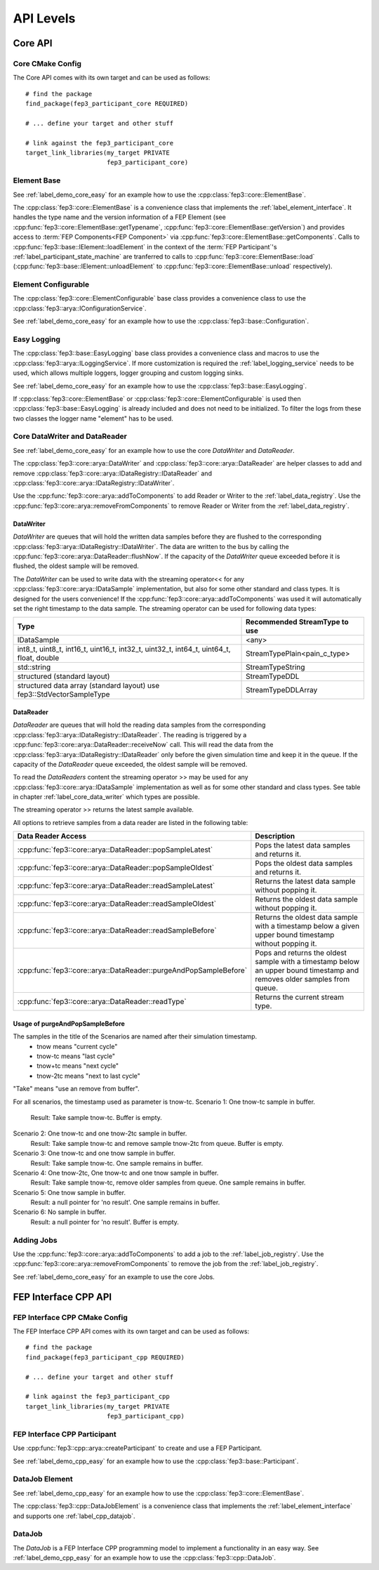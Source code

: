 .. Copyright @ 2022 VW Group. All rights reserved.
..
.. This Source Code Form is subject to the terms of the Mozilla 
.. Public License, v. 2.0. If a copy of the MPL was not distributed 
.. with this file, You can obtain one at https://mozilla.org/MPL/2.0/.
.. _Platform Notes:

==========
API Levels 
==========


.. _label_core_api:

Core API
________

.. _label_core_cmake:

Core CMake Config
-----------------

The Core API comes with its own target and can be used as follows:

::

  # find the package
  find_package(fep3_participant_core REQUIRED)

  # ... define your target and other stuff

  # link against the fep3_participant_core
  target_link_libraries(my_target PRIVATE
                        fep3_participant_core)


.. _label_core_element_base:

Element Base
------------

See :ref:`label_demo_core_easy` for an example how to use the
:cpp:class:`fep3::core::ElementBase`.

The :cpp:class:`fep3::core::ElementBase` is a convenience class that
implements the :ref:`label_element_interface`. It handles the type name and the version
information of a FEP Element (see :cpp:func:`fep3::core::ElementBase::getTypename`,
:cpp:func:`fep3::core::ElementBase::getVersion`) and provides access to
:term:`FEP Components<FEP Component>` via :cpp:func:`fep3::core::ElementBase::getComponents`.
Calls to :cpp:func:`fep3::base::IElement::loadElement` in the context of the
:term:`FEP Participant`'s :ref:`label_participant_state_machine` are tranferred to calls to
:cpp:func:`fep3::core::ElementBase::load` (:cpp:func:`fep3::base::IElement::unloadElement`
to :cpp:func:`fep3::core::ElementBase::unload` respectively).

.. _label_core_element_configurable:

Element Configurable
--------------------

The :cpp:class:`fep3::core::ElementConfigurable` base class provides a convenience class
to use the :cpp:class:`fep3::arya::IConfigurationService`.

See :ref:`label_demo_core_easy` for an example how to use the :cpp:class:`fep3::base::Configuration`.

.. _label_core_easy_logging:

Easy Logging
------------

The :cpp:class:`fep3::base::EasyLogging` base class provides a convenience class and macros
to use the :cpp:class:`fep3::arya::ILoggingService`. If more customization is required
the :ref:`label_logging_service` needs to be used, which allows multiple loggers,
logger grouping and custom logging sinks.

See :ref:`label_demo_core_easy` for an example how to use the
:cpp:class:`fep3::base::EasyLogging`.

If :cpp:class:`fep3::core::ElementBase` or :cpp:class:`fep3::core::ElementConfigurable`
is used then :cpp:class:`fep3::base::EasyLogging` is already included and does not need to
be initialized. To filter the logs from these two classes the logger name "element" has to be used.

.. _label_core_data_writer_data_reader:

Core DataWriter and DataReader
------------------------------

See :ref:`label_demo_core_easy` for an example how to use the core *DataWriter* and *DataReader*.

The :cpp:class:`fep3::core::arya::DataWriter` and :cpp:class:`fep3::core::arya::DataReader`
are helper classes to add and remove :cpp:class:`fep3::core::arya::IDataRegistry::IDataReader` and
:cpp:class:`fep3::core::arya::IDataRegistry::IDataWriter`.

Use the :cpp:func:`fep3::core::arya::addToComponents` to add Reader or Writer to the :ref:`label_data_registry`.
Use the :cpp:func:`fep3::core::arya::removeFromComponents` to remove Reader or Writer from the :ref:`label_data_registry`.

.. _label_core_data_writer:

DataWriter
~~~~~~~~~~

*DataWriter* are queues that will hold the written data samples before they are flushed to the
corresponding :cpp:class:`fep3::arya::IDataRegistry::IDataWriter`.
The data are written to the bus by calling the :cpp:func:`fep3::core::arya::DataReader::flushNow`.
If the capacity of the *DataWriter*
queue exceeded before it is flushed, the oldest sample will be removed.

The *DataWriter* can be used to write data with the streaming operator<< for
any :cpp:class:`fep3::core::arya::IDataSample` implementation,
but also for some other standard and class types.
It is designed for the users convenience! If the :cpp:func:`fep3::core::arya::addToComponents`
was used it will automatically set the right timestamp to the data sample.
The streaming operator can be used for following data types:

+--------------------------------+--------------------------------------+
| Type                           | Recommended StreamType to use        |
+================================+======================================+
| IDataSample                    | <any>                                |
+--------------------------------+--------------------------------------+
| int8_t, uint8_t,               | StreamTypePlain<pain_c_type>         |
| int16_t, uint16_t,             |                                      |
| int32_t, uint32_t,             |                                      |
| int64_t, uint64_t,             |                                      |
| float, double                  |                                      |
+--------------------------------+--------------------------------------+
| std::string                    | StreamTypeString                     |
+--------------------------------+--------------------------------------+
| structured (standard layout)   | StreamTypeDDL                        |
+--------------------------------+--------------------------------------+
| structured data array          | StreamTypeDDLArray                   |
| (standard layout)              |                                      |
| use fep3::StdVectorSampleType  |                                      |
+--------------------------------+--------------------------------------+

.. _label_core_data_reader:

DataReader
~~~~~~~~~~

*DataReader* are queues that will hold the reading data samples from the corresponding
:cpp:class:`fep3::arya::IDataRegistry::IDataReader`.
The reading is triggered by a :cpp:func:`fep3::core::arya::DataReader::receiveNow` call.
This will read the data from the :cpp:class:`fep3::arya::IDataRegistry::IDataReader`
only before the given simulation time and keep it in the queue. If the capacity of the *DataReader*
queue exceeded, the oldest sample will be removed.

To read the *DataReaders* content the streaming operator >> may be used for
any :cpp:class:`fep3::core::arya::IDataSample` implementation as well as for some other standard
and class types.
See table in chapter :ref:`label_core_data_writer` which types are possible.

The streaming operator >> returns the latest sample available. 

All options to retrieve samples from a data reader are listed in the following table:

+--------------------------------------------------------------------+--------------------------------------------------------------+
| Data Reader Access                                                 | Description                                                  |
+====================================================================+==============================================================+
| :cpp:func:`fep3::core::arya::DataReader::popSampleLatest`          | Pops the latest data samples and returns it.                 |
+--------------------------------------------------------------------+--------------------------------------------------------------+
| :cpp:func:`fep3::core::arya::DataReader::popSampleOldest`          | Pops the oldest data samples and returns it.                 |
+--------------------------------------------------------------------+--------------------------------------------------------------+
| :cpp:func:`fep3::core::arya::DataReader::readSampleLatest`         | Returns the latest data sample without popping it.           |
+--------------------------------------------------------------------+--------------------------------------------------------------+
| :cpp:func:`fep3::core::arya::DataReader::readSampleOldest`         | Returns the oldest data sample without popping it.           |
+--------------------------------------------------------------------+--------------------------------------------------------------+
| :cpp:func:`fep3::core::arya::DataReader::readSampleBefore`         | Returns the oldest data sample with a timestamp below        |
|                                                                    | a given upper bound timestamp without popping it.            |
+--------------------------------------------------------------------+--------------------------------------------------------------+
| :cpp:func:`fep3::core::arya::DataReader::purgeAndPopSampleBefore`  | Pops and returns the oldest sample with a timestamp below an |
|                                                                    | upper bound timestamp and removes older samples from queue.  |
+--------------------------------------------------------------------+--------------------------------------------------------------+
| :cpp:func:`fep3::core::arya::DataReader::readType`                 | Returns the current stream type.                             |
+--------------------------------------------------------------------+--------------------------------------------------------------+

Usage of purgeAndPopSampleBefore
~~~~~~~~~~~~~~~~~~~~~~~~~~~~~~~~

The samples in the title of the Scenarios are named after their simulation timestamp.
 - tnow means "current cycle"
 - tnow-tc means "last cycle"
 - tnow+tc means "next cycle"
 - tnow-2tc means "next to last cycle"

"Take" means "use an remove from buffer".

For all scenarios, the timestamp used as parameter is tnow-tc.
Scenario 1: One tnow-tc sample in buffer.
    Result: Take sample tnow-tc. Buffer is empty.

Scenario 2: One tnow-tc and one tnow-2tc sample in buffer.
    Result: Take sample tnow-tc and remove sample tnow-2tc from queue. Buffer is empty.

Scenario 3: One tnow-tc and one tnow sample in buffer.
    Result: Take sample tnow-tc. One sample remains in buffer.

Scenario 4: One tnow-2tc, One tnow-tc and one tnow sample in buffer.
    Result: Take sample tnow-tc, remove older samples from queue. One sample remains in buffer.

Scenario 5: One tnow sample in buffer.
    Result: a null pointer for 'no result'. One sample remains in buffer.

Scenario 6: No sample in buffer.
    Result: a null pointer for 'no result'. Buffer is empty.

.. _label_core_job:

Adding Jobs
-----------
Use the :cpp:func:`fep3::core::arya::addToComponents` to add a job to the :ref:`label_job_registry`.
Use the :cpp:func:`fep3::core::arya::removeFromComponents` to remove the job from the :ref:`label_job_registry`.

See :ref:`label_demo_core_easy` for an example to use the core Jobs.

.. _label_cpp_api:

FEP Interface CPP API
_____________________

.. _label_cpp_cmake:

FEP Interface CPP CMake Config
------------------------------

The FEP Interface CPP API comes with its own target and can be used as follows:

::

  # find the package
  find_package(fep3_participant_cpp REQUIRED)

  # ... define your target and other stuff

  # link against the fep3_participant_cpp
  target_link_libraries(my_target PRIVATE
                        fep3_participant_cpp)


.. _label_cpp_participant:

FEP Interface CPP Participant
-----------------------------

Use :cpp:func:`fep3::cpp::arya::createParticipant` to create and use a
FEP Participant.

See :ref:`label_demo_cpp_easy` for an example how to use the
:cpp:class:`fep3::base::Participant`.

.. _label_cpp_element_base_datajob:

DataJob Element
---------------

See :ref:`label_demo_cpp_easy` for an example how to use the
:cpp:class:`fep3::core::ElementBase`.

The :cpp:class:`fep3::cpp::DataJobElement` is a convenience class that
implements the :ref:`label_element_interface` and supports one :ref:`label_cpp_datajob`.

.. _label_cpp_datajob:

DataJob
-------

The *DataJob* is a FEP Interface CPP programming model to implement a functionality in an easy way.
See :ref:`label_demo_cpp_easy` for an example how to use the
:cpp:class:`fep3::cpp::DataJob`.
